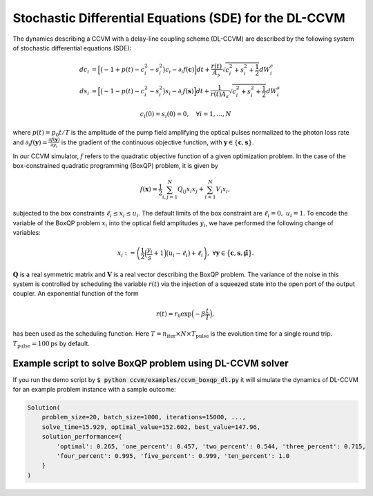 Stochastic Differential Equations (SDE) for the DL-CCVM
========================================================

The dynamics describing a CCVM with a delay-line coupling scheme (DL-CCVM) are described by the following system of stochastic differential equations (SDE):

.. math::

   dc_i &= \Big[\big(-1+p(t)-c_i^2-s_i^2\big)c_i - \partial_i f(\mathbf{c})\Big]dt + \frac{r(t)}{A_s}\sqrt{c_i^2+s_i^2+\frac{1}{2}} dW_{i}^{c} \\
   ds_i &= \Big[\big(-1-p(t)-c_i^2-s_i^2\big)s_i-\partial_i f(\mathbf{s})\Big]dt+\frac{1}{r(t) A_s}\sqrt{c_i^2+s_i^2+\frac{1}{2}}dW_{i}^{s}

.. math::

   c_i(0)=s_i(0)=0, \quad \forall i=1,\ldots,N

where :math:`p(t) = p_0 t/T` is the amplitude of the pump field amplifying the optical pulses normalized to the photon loss rate and :math:`\partial_i f(\mathbf{y}) = \frac{\partial f(\mathbf{y})}{\partial y_i}` is the gradient of the continuous objective function, with :math:`\mathbf{y}\in\{\mathbf{c}, \mathbf{s}\}`.

In our CCVM simulator, :math:`f` refers to the quadratic objective function of a given optimization problem. In the case of the box-constrained quadratic programming (BoxQP) problem, it is given by

.. math::

   f(\mathbf{x}) = \frac{1}{2}\sum_{i,j=1}^{N}Q_{ij}x_i x_j+\sum_{i=1}^N V_{i}x_i,

subjected to the box constraints :math:`\ell_i\leq x_i \leq u_i`. The default limits of the box constraint are :math:`\ell_i=0, \; u_i=1`. To encode the variable of the BoxQP problem :math:`x_i` into the optical field amplitudes :math:`y_i`, we have performed the following change of variables:

.. math::

   x_i := \left(\frac{1}{2}\Big(\frac{y_i}{s}+1\Big)\big(u_i-\ell_i\big)+\ell_i\right),\;\;\;\;\forall \mathbf{y}\in\big\{\mathbf{c}, \mathbf{s}, \mathbf{\tilde\mu}\big\}.

:math:`\mathbf{Q}` is a real symmetric matrix and :math:`\mathbf{V}` is a real vector describing the BoxQP problem. The variance of the noise in this system is controlled by scheduling the variable :math:`r(t)` via the injection of a squeezed state into the open port of the output coupler. An exponential function of the form

.. math::

   r(t)=r_0 \exp\Big(-\beta\frac{t}{T}\Big),

has been used as the scheduling function. Here :math:`T=n_\mathrm{iter}\times N\times T_\mathrm{pulse}` is the evolution time for a single round trip. :math:`T_\text{pulse}=100\text{ps}` by default.

Example script to solve BoxQP problem using DL-CCVM solver
-------------------------------------------------------------------

If you run the demo script by :code:`$ python ccvm/examples/ccvm_boxqp_dl.py` it will simulate the dynamics of DL-CCVM for an example problem instance with a sample outcome:

.. code-block:: python

    Solution(
        problem_size=20, batch_size=1000, iterations=15000, ...,
        solve_time=15.929, optimal_value=152.602, best_value=147.96, 
        solution_performance={
            'optimal': 0.265, 'one_percent': 0.457, 'two_percent': 0.544, 'three_percent': 0.715, 
            'four_percent': 0.995, 'five_percent': 0.999, 'ten_percent': 1.0
        }
    )
